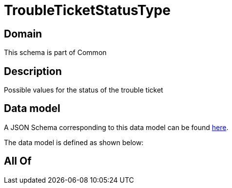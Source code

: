 = TroubleTicketStatusType

[#domain]
== Domain

This schema is part of Common

[#description]
== Description

Possible values for the status of the trouble ticket


[#data_model]
== Data model

A JSON Schema corresponding to this data model can be found https://tmforum.org[here].

The data model is defined as shown below:


[#all_of]
== All Of

